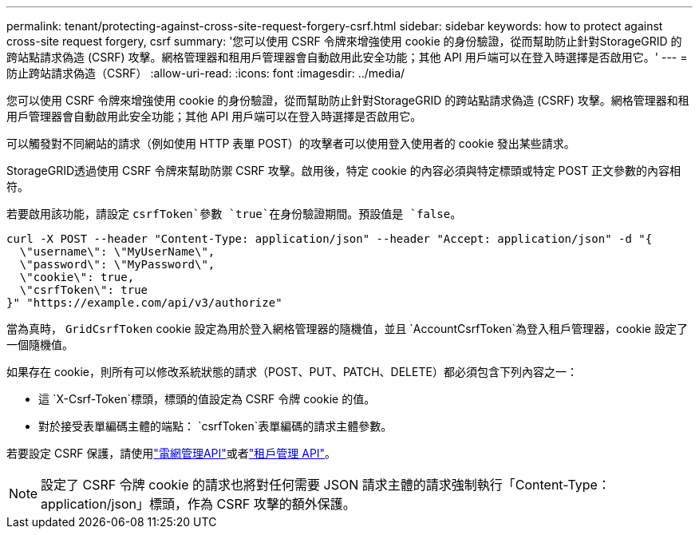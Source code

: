 ---
permalink: tenant/protecting-against-cross-site-request-forgery-csrf.html 
sidebar: sidebar 
keywords: how to protect against cross-site request forgery, csrf 
summary: '您可以使用 CSRF 令牌來增強使用 cookie 的身份驗證，從而幫助防止針對StorageGRID 的跨站點請求偽造 (CSRF) 攻擊。網格管理器和租用戶管理器會自動啟用此安全功能；其他 API 用戶端可以在登入時選擇是否啟用它。' 
---
= 防止跨站請求偽造（CSRF）
:allow-uri-read: 
:icons: font
:imagesdir: ../media/


[role="lead"]
您可以使用 CSRF 令牌來增強使用 cookie 的身份驗證，從而幫助防止針對StorageGRID 的跨站點請求偽造 (CSRF) 攻擊。網格管理器和租用戶管理器會自動啟用此安全功能；其他 API 用戶端可以在登入時選擇是否啟用它。

可以觸發對不同網站的請求（例如使用 HTTP 表單 POST）的攻擊者可以使用登入使用者的 cookie 發出某些請求。

StorageGRID透過使用 CSRF 令牌來幫助防禦 CSRF 攻擊。啟用後，特定 cookie 的內容必須與特定標頭或特定 POST 正文參數的內容相符。

若要啟用該功能，請設定 `csrfToken`參數 `true`在身份驗證期間。預設值是 `false`。

[listing]
----
curl -X POST --header "Content-Type: application/json" --header "Accept: application/json" -d "{
  \"username\": \"MyUserName\",
  \"password\": \"MyPassword\",
  \"cookie\": true,
  \"csrfToken\": true
}" "https://example.com/api/v3/authorize"
----
當為真時， `GridCsrfToken` cookie 設定為用於登入網格管理器的隨機值，並且 `AccountCsrfToken`為登入租戶管理器，cookie 設定了一個隨機值。

如果存在 cookie，則所有可以修改系統狀態的請求（POST、PUT、PATCH、DELETE）都必須包含下列內容之一：

* 這 `X-Csrf-Token`標頭，標頭的值設定為 CSRF 令牌 cookie 的值。
* 對於接受表單編碼主體的端點： `csrfToken`表單編碼的請求主體參數。


若要設定 CSRF 保護，請使用link:../admin/using-grid-management-api.html["電網管理API"]或者link:../tenant/understanding-tenant-management-api.html["租戶管理 API"]。


NOTE: 設定了 CSRF 令牌 cookie 的請求也將對任何需要 JSON 請求主體的請求強制執行「Content-Type：application/json」標頭，作為 CSRF 攻擊的額外保護。
